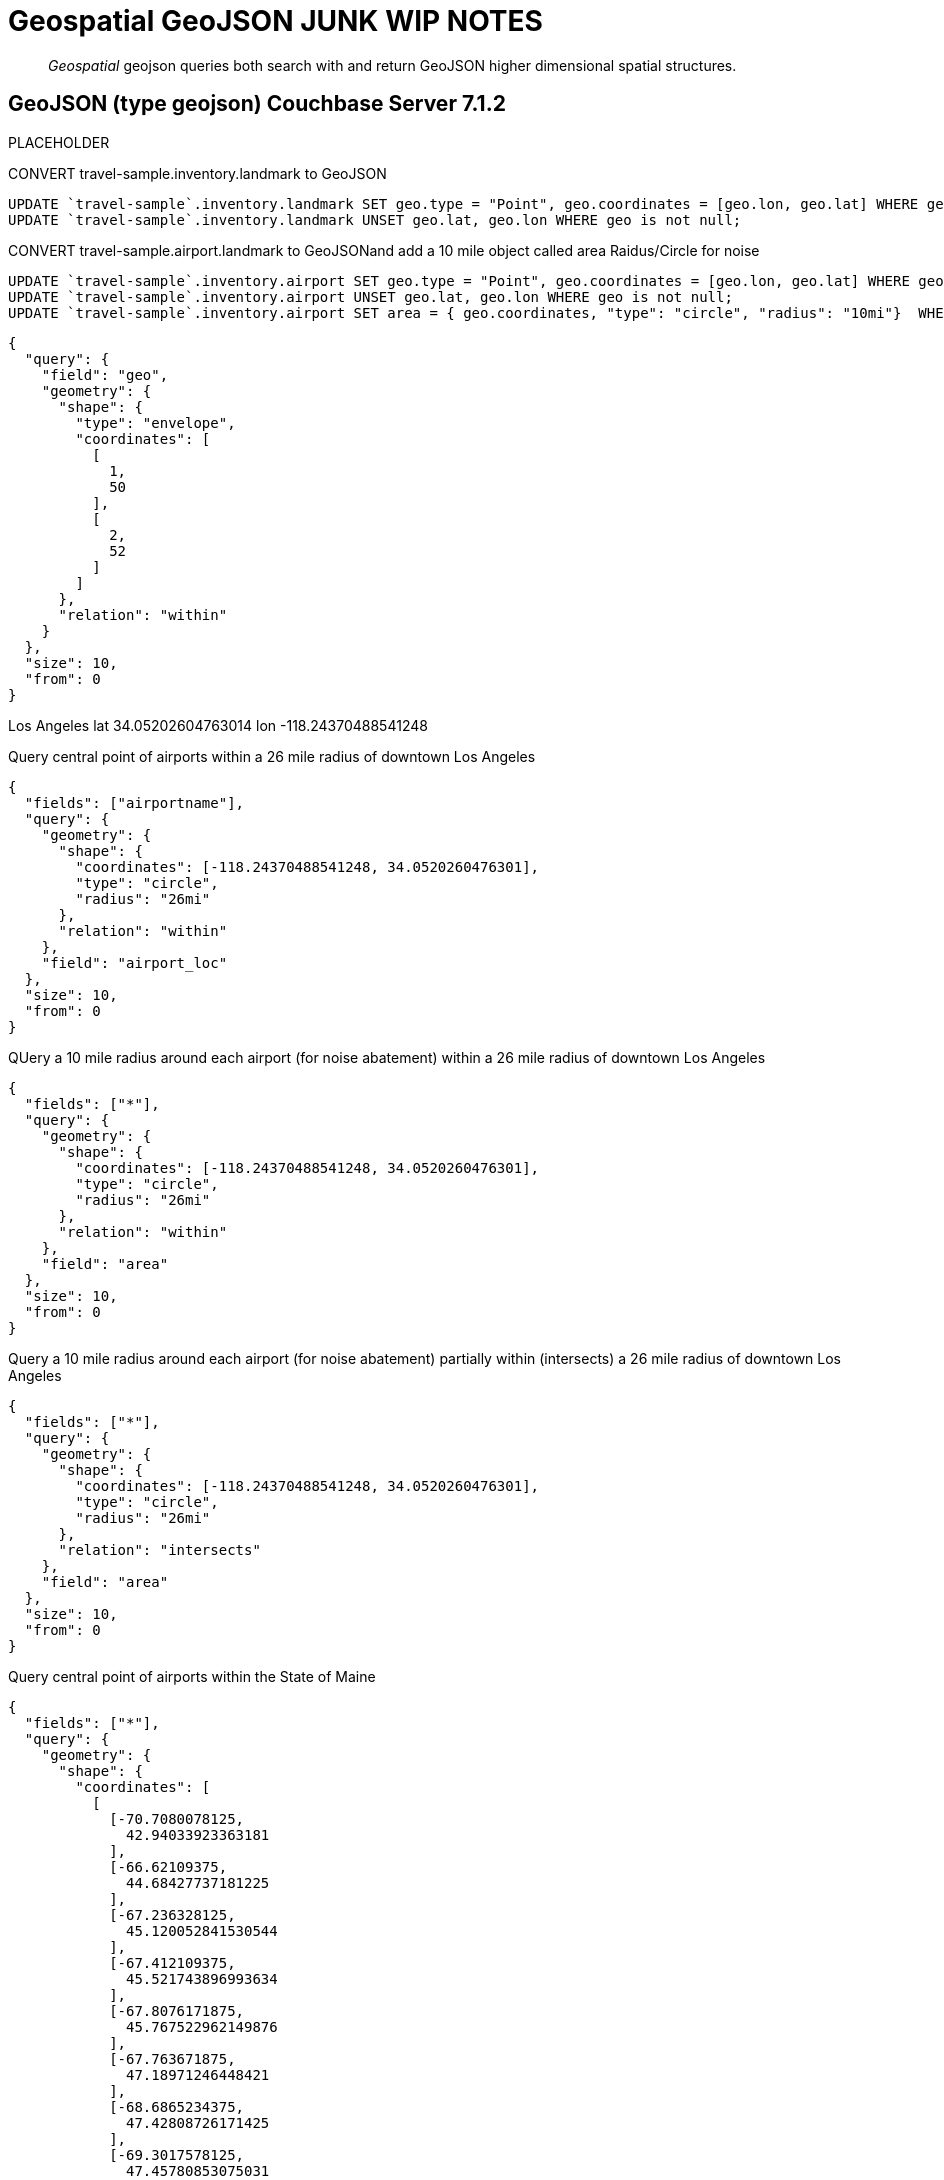 = Geospatial GeoJSON JUNK WIP NOTES 

[abstract]

_Geospatial_ geojson queries both search with and return GeoJSON higher dimensional spatial structures.

== GeoJSON (type geojson) [.status]#Couchbase Server 7.1.2# 

PLACEHOLDER



CONVERT travel-sample.inventory.landmark to GeoJSON

[source, n1ql]
----
UPDATE `travel-sample`.inventory.landmark SET geo.type = "Point", geo.coordinates = [geo.lon, geo.lat] WHERE geo is not null;
UPDATE `travel-sample`.inventory.landmark UNSET geo.lat, geo.lon WHERE geo is not null;
----

CONVERT travel-sample.airport.landmark to GeoJSONand add a 10 mile object called area Raidus/Circle for noise

[source, n1ql]
----
UPDATE `travel-sample`.inventory.airport SET geo.type = "Point", geo.coordinates = [geo.lon, geo.lat] WHERE geo is not null;
UPDATE `travel-sample`.inventory.airport UNSET geo.lat, geo.lon WHERE geo is not null;
UPDATE `travel-sample`.inventory.airport SET area = { geo.coordinates, "type": "circle", "radius": "10mi"}  WHERE geo IS NOT null AND type="airport";
----

[source, json]
----
{
  "query": {
    "field": "geo",
    "geometry": {
      "shape": {
        "type": "envelope",
        "coordinates": [
          [
            1,
            50
          ],
          [
            2,
            52
          ]
        ]
      },
      "relation": "within"
    }
  },
  "size": 10,
  "from": 0
}
----


Los Angeles lat 34.05202604763014 lon -118.24370488541248

Query central point of airports within a 26 mile radius of downtown Los Angeles

[source, json]
----
{
  "fields": ["airportname"],
  "query": {
    "geometry": {
      "shape": {
        "coordinates": [-118.24370488541248, 34.0520260476301],
        "type": "circle",
        "radius": "26mi"
      },
      "relation": "within"
    },
    "field": "airport_loc"
  },
  "size": 10,
  "from": 0
}
----

QUery a 10 mile radius around each airport (for noise abatement) within a 26 mile radius of downtown Los Angeles

[source, json]
----
{
  "fields": ["*"],
  "query": {
    "geometry": {
      "shape": {
        "coordinates": [-118.24370488541248, 34.0520260476301],
        "type": "circle",
        "radius": "26mi"
      },
      "relation": "within"
    },
    "field": "area"
  },
  "size": 10,
  "from": 0
}
----

Query a  10 mile radius around each airport (for noise abatement) partially within (intersects) a 26 mile radius of downtown Los Angeles

[source, json]
----
{
  "fields": ["*"],
  "query": {
    "geometry": {
      "shape": {
        "coordinates": [-118.24370488541248, 34.0520260476301],
        "type": "circle",
        "radius": "26mi"
      },
      "relation": "intersects"
    },
    "field": "area"
  },
  "size": 10,
  "from": 0
}
----

Query central point of airports within the State of Maine

[source, json]
----
{
  "fields": ["*"],
  "query": {
    "geometry": {
      "shape": {
        "coordinates": [
          [
            [-70.7080078125,
              42.94033923363181
            ],
            [-66.62109375,
              44.68427737181225
            ],
            [-67.236328125,
              45.120052841530544
            ],
            [-67.412109375,
              45.521743896993634
            ],
            [-67.8076171875,
              45.767522962149876
            ],
            [-67.763671875,
              47.18971246448421
            ],
            [-68.6865234375,
              47.42808726171425
            ],
            [-69.3017578125,
              47.45780853075031
            ],
            [-70.9716796875,
              45.336701909968134
            ],
            [-70.9716796875,
              43.32517767999296
            ],
            [-70.7080078125,
              42.94033923363181
            ]
          ]
        ],
        "type": "Polygon"
      },
      "relation": "within"
    },
    "field": "airport_loc"
  },
  "size": 10,
  "from": 0
}
----
